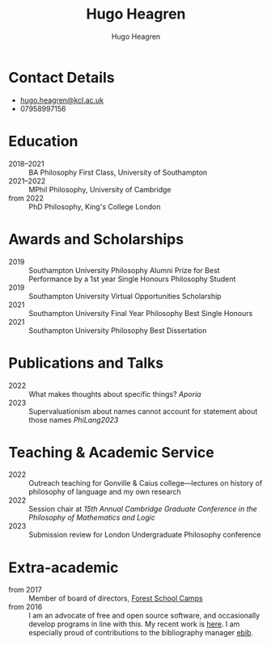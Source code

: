 #+TITLE: Hugo Heagren
#+AUTHOR: Hugo Heagren
#+KEYWORDS: philosophy,academic,academia,university,cv,resume,curriculum vitae
#+OPTIONS: toc:nil
#+OPTIONS: num:nil
#+LATEX_CLASS: cv

* Contact Details
- [[mailto:hugo.heagren@kcl.ac.uk][hugo.heagren@kcl.ac.uk]]
- 07958997156

* Education
- 2018--2021 :: BA Philosophy First Class, University of Southampton
- 2021--2022 :: MPhil Philosophy, University of Cambridge
- from 2022 :: PhD Philosophy, King's College London
  
* Awards and Scholarships
- 2019 :: Southampton University Philosophy Alumni Prize for Best
  Performance by a 1st year Single Honours Philosophy Student
- 2019 :: Southampton University Virtual Opportunities Scholarship
- 2021 :: Southampton University Final Year Philosophy Best Single
  Honours
- 2021 :: Southampton University Philosophy Best Dissertation

* Publications and Talks
- 2022 :: What makes thoughts about specific things? /Aporia/
- 2023 :: Supervaluationism about names cannot account for statement
  about those names /PhiLang2023/

* Teaching & Academic Service
- 2022 :: Outreach teaching for Gonville & Caius college---lectures on
  history of philosophy of language and my own research
- 2022 :: Session chair at /15th Annual Cambridge Graduate Conference
  in the Philosophy of Mathematics and Logic/
- 2023 :: Submission review for London Undergraduate Philosophy
  conference

* Extra-academic
- from 2017 :: Member of board of directors, [[https://www.fsc.org.uk/][Forest School Camps]]
- from 2016 :: I am an advocate of free and open source software, and
  occasionally develop programs in line with this. My recent work is
  [[https://github.com/Hugo-Heagren][here]]. I am especially proud of contributions to the bibliography
  manager [[https://joostkremers.github.io/ebib/][ebib]].
